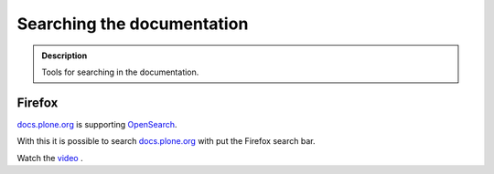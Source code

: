 ===========================
Searching the documentation
===========================

.. admonition:: Description

   Tools for searching in the documentation.


Firefox
=======

`docs.plone.org <https://docs.plone.org>`_ is supporting `OpenSearch <http://www.opensearch.org/Home>`_.

With this it is possible to search `docs.plone.org <https://docs.plone.org>`_ with put the Firefox search bar.

Watch the `video <https://www.youtube.com/watch?v=J9gkjO_Xvxs>`_ .


